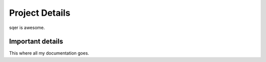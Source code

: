 ===============
Project Details
===============

sqer is awesome.

Important details
=================

This where all my documentation goes.
